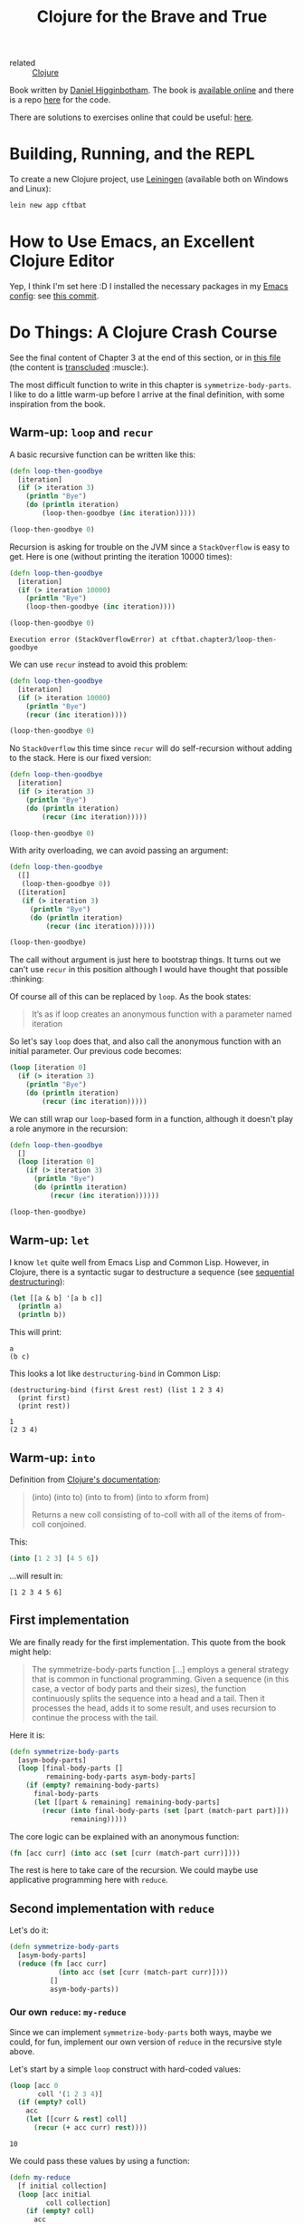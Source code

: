 :PROPERTIES:
:ID:       5c19e8cd-da2b-4c0b-8bf7-5d5f6288b49a
:CREATED:  [2022-01-24 Mon 22:27]
:END:
#+title: Clojure for the Brave and True
#+filetags: :book:

- related :: [[id:b5f6eabf-622e-4b8c-9ce6-45207850d301][Clojure]]

Book written by [[id:c8b453e8-f36a-4b1a-a751-7815c8571855][Daniel Higginbotham]]. The book is [[https://www.braveclojure.com/][available online]] and
there is a repo [[https://github.com/braveclojure/cftbat-code][here]] for the code.

There are solutions to exercises online that could be useful: [[https://github.com/madmax96/brave-clojure-solutions][here]].

* Building, Running, and the REPL
:PROPERTIES:
:CREATED:  [2022-01-27 Thu 23:26]
:END:

To create a new Clojure project, use [[https://leiningen.org/][Leiningen]] (available both on
Windows and Linux):

#+begin_src sh
  lein new app cftbat
#+end_src

* How to Use Emacs, an Excellent Clojure Editor
:PROPERTIES:
:CREATED:  [2022-01-27 Thu 23:34]
:END:

Yep, I think I'm set here :D I installed the necessary packages in my
[[https://github.com/alecigne/.emacs.d][Emacs config]]: see [[https://github.com/alecigne/.emacs.d/commit/d9ed07c5da0286251f34e2d70d3dcdfc0053406a][this commit]].

* Do Things: A Clojure Crash Course
:PROPERTIES:
:CREATED:  [2022-01-27 Thu 23:23]
:END:

See the final content of Chapter 3 at the end of this section, or in
[[file:code/cftbat/src/cftbat/chapter3.clj][this file]] (the content is [[https://github.com/nobiot/org-transclusion][transcluded]] :muscle:).

The most difficult function to write in this chapter is
~symmetrize-body-parts~. I like to do a little warm-up before I arrive
at the final definition, with some inspiration from the book.

** Warm-up: ~loop~ and ~recur~
:PROPERTIES:
:CREATED:  [2022-01-30 Sun 19:12]
:END:

A basic recursive function can be written like this:

#+begin_src clojure
  (defn loop-then-goodbye
    [iteration]
    (if (> iteration 3)
      (println "Bye")
      (do (println iteration)
          (loop-then-goodbye (inc iteration)))))

  (loop-then-goodbye 0)
#+end_src

Recursion is asking for trouble on the JVM since a =StackOverflow= is
easy to get. Here is one (without printing the iteration 10000 times):

#+begin_src clojure
  (defn loop-then-goodbye
    [iteration]
    (if (> iteration 10000)
      (println "Bye")
      (loop-then-goodbye (inc iteration))))

  (loop-then-goodbye 0)
#+end_src

#+begin_example
  Execution error (StackOverflowError) at cftbat.chapter3/loop-then-goodbye
#+end_example

We can use ~recur~ instead to avoid this problem:

#+begin_src clojure
  (defn loop-then-goodbye
    [iteration]
    (if (> iteration 10000)
      (println "Bye")
      (recur (inc iteration))))

  (loop-then-goodbye 0)
#+end_src

No =StackOverflow= this time since ~recur~ will do self-recursion
without adding to the stack. Here is our fixed version:

#+begin_src clojure
  (defn loop-then-goodbye
    [iteration]
    (if (> iteration 3)
      (println "Bye")
      (do (println iteration)
          (recur (inc iteration)))))

  (loop-then-goodbye 0)
#+end_src

With arity overloading, we can avoid passing an argument:

#+begin_src clojure
  (defn loop-then-goodbye
    ([]
     (loop-then-goodbye 0))
    ([iteration]
     (if (> iteration 3)
       (println "Bye")
       (do (println iteration)
           (recur (inc iteration))))))

  (loop-then-goodbye)
#+end_src

The call without argument is just here to bootstrap things. It turns
out we can't use ~recur~ in this position although I would have
thought that possible :thinking:

Of course all of this can be replaced by ~loop~. As the book states:

#+begin_quote
It’s as if loop creates an anonymous function with a parameter named
iteration
#+end_quote

So let's say ~loop~ does that, and also call the anonymous function
with an initial parameter. Our previous code becomes:

#+begin_src clojure
  (loop [iteration 0]
    (if (> iteration 3)
      (println "Bye")
      (do (println iteration)
          (recur (inc iteration)))))
#+end_src

We can still wrap our ~loop~-based form in a function, although it
doesn't play a role anymore in the recursion:

#+begin_src clojure
  (defn loop-then-goodbye
    []
    (loop [iteration 0]
      (if (> iteration 3)
        (println "Bye")
        (do (println iteration)
            (recur (inc iteration))))))

  (loop-then-goodbye)
#+end_src

** Warm-up: ~let~
:PROPERTIES:
:CREATED:  [2022-01-30 Sun 20:51]
:END:

I know ~let~ quite well from Emacs Lisp and Common Lisp. However, in
Clojure, there is a syntactic sugar to destructure a sequence (see
[[https://clojure.org/guides/destructuring#_sequential_destructuring][sequential destructuring]]):

#+begin_src clojure
  (let [[a & b] '[a b c]]
    (println a)
    (println b))
#+end_src

This will print:

#+begin_example
  a
  (b c)
#+end_example

This looks a lot like ~destructuring-bind~ in Common Lisp:

#+begin_src common-lisp
  (destructuring-bind (first &rest rest) (list 1 2 3 4)
    (print first)
    (print rest))
#+end_src

#+begin_example
  1
  (2 3 4)
#+end_example

** Warm-up: ~into~
:PROPERTIES:
:CREATED:  [2022-01-30 Sun 21:17]
:END:

Definition from [[https://clojuredocs.org/clojure.core/into][Clojure's documentation]]:

#+begin_quote
(into) (into to) (into to from) (into to xform from)

Returns a new coll consisting of to-coll with all of the items of
from-coll conjoined.
#+end_quote

This:

#+name: into
#+begin_src clojure :results value verbatim :exports both
  (into [1 2 3] [4 5 6])
#+end_src

...will result in:

#+results: into
: [1 2 3 4 5 6]

** First implementation
:PROPERTIES:
:CREATED:  [2022-01-30 Sun 21:29]
:END:

We are finally ready for the first implementation. This quote from the
book might help:

#+begin_quote
The symmetrize-body-parts function [...] employs a general strategy
that is common in functional programming. Given a sequence (in this
case, a vector of body parts and their sizes), the function
continuously splits the sequence into a head and a tail. Then it
processes the head, adds it to some result, and uses recursion to
continue the process with the tail.
#+end_quote

Here it is:

#+begin_src clojure :results value verbatim :exports both
  (defn symmetrize-body-parts
    [asym-body-parts]
    (loop [final-body-parts []
           remaining-body-parts asym-body-parts]
      (if (empty? remaining-body-parts)
        final-body-parts
        (let [[part & remaining] remaining-body-parts]
          (recur (into final-body-parts (set [part (match-part part)]))
                 remaining)))))
#+end_src

The core logic can be explained with an anonymous function:

#+begin_src clojure
  (fn [acc curr] (into acc (set [curr (match-part curr)])))
#+end_src

The rest is here to take care of the recursion. We could maybe use
applicative programming here with ~reduce~.

** Second implementation with ~reduce~
:PROPERTIES:
:CREATED:  [2022-01-30 Sun 21:51]
:END:

Let's do it:

#+begin_src clojure
  (defn symmetrize-body-parts
    [asym-body-parts]
    (reduce (fn [acc curr]
              (into acc (set [curr (match-part curr)])))
            []
            asym-body-parts))
#+end_src

*** Our own ~reduce~: ~my-reduce~
:PROPERTIES:
:CREATED:  [2022-01-30 Sun 22:35]
:END:

Since we can implement ~symmetrize-body-parts~ both ways, maybe we
could, for fun, implement our own version of ~reduce~ in the recursive
style above.

Let's start by a simple ~loop~ construct with hard-coded values:

#+begin_src clojure :results value verbatim :exports both
  (loop [acc 0
         coll '(1 2 3 4)]
    (if (empty? coll)
      acc
      (let [[curr & rest] coll]
        (recur (+ acc curr) rest))))
#+end_src

#+RESULTS:
: 10

We could pass these values by using a function:

#+begin_src clojure :results value verbatim :exports both
  (defn my-reduce
    [f initial collection]
    (loop [acc initial
           coll collection]
      (if (empty? coll)
        acc
        (let [[curr & rest] coll]
          (recur (f acc curr) rest)))))
#+end_src

#+begin_src clojure :results value verbatim :exports both
  (my-reduce + 0 [1 2 3 4])
#+end_src

#+results:
: 10

And then to obtain the 2-arg ~reduce~ version:

#+begin_src clojure
  (defn my-reduce
    ([f initial collection]
     (loop [acc initial
            coll collection]
       (if (empty? coll)
         acc
         (let [[curr & rest] coll]
           (recur (f acc curr) rest)))))
    ([f [curr & rest]]
     (recur f curr rest)))
#+end_src

#+begin_src clojure :results value verbatim :exports both
  (my-reduce + [1 2 3 4])
#+end_src

#+results:
: 10

Cool!

** The ~hit~ function
:PROPERTIES:
:CREATED:  [2022-01-30 Sun 23:07]
:ID:       c03d1b1b-fb77-4e6e-bd44-e7ada575869f
:ROAM_EXCLUDE: t
:END:

The goal of the ~hit~ function is to return a body part that was hit
randomly. Of course the probability to hit the body part should be a
function of its size.

Here is a proposal:

- Choose a number between 0 and the total size of the body parts (a
  "limit")

- "Line up" all body parts, little by little

- Check which body part is the first to go beyond this limit: this
  body part will be hit.

Let's do things step by step by using hard-coded values. We first need
the real total size of the body parts to not go over it:

#+begin_src clojure :results value verbatim :exports both
  (reduce + (map :size (symmetrize-body-parts asym-hobbit-body-parts)))
#+end_src

#+RESULTS:
: 85

We might of course use this method in the final implementation. So the
total size is 85, and let's say we hit at 23: how could we find the
part using ~loop~?

Let's use basic recursion with ~loop~:

#+begin_src clojure :results value verbatim :exports both
  (loop [[curr & rest] (symmetrize-body-parts asym-hobbit-body-parts)
         acc (:size curr)]
    (if (> acc 3)
      curr
      (recur rest (+ acc (:size (first rest))))))
#+end_src

#+RESULTS:
: {:name "left-eye", :size 1}

The chest is hit!

Let's write the entire function:

#+begin_src clojure :results value verbatim :exports both
  (defn hit
    [asym-body-parts]
    (let [sym-parts (symmetrize-body-parts asym-body-parts)
          total-size (reduce + (map :size sym-parts))
          target (rand total-size)]
      (loop [[curr & rest] sym-parts
             acc (:size curr)]
        (if (> acc target)
          curr
          (recur rest (+ acc (:size (first rest))))))))
#+end_src

#+RESULTS:
: #'cftbat.chapter3/hit

And call (h)it ;):

#+begin_src clojure :results value verbatim :exports both
  (hit asym-hobbit-body-parts)
#+end_src

#+RESULTS:
: {:name "right-forearm", :size 3}

** Final file
:PROPERTIES:
:CREATED:  [2022-01-30 Sun 19:12]
:END:

Here is the transclusion from [[file:code/cftbat/src/cftbat/chapter3.clj][Chapter's 3 Clojure file]].

#+transclude: [[file:code/cftbat/src/cftbat/chapter3.clj][chapter3.clj]]  :src clojure

** Exercises
:PROPERTIES:
:CREATED:  [2022-01-30 Sun 23:07]
:ID:       8b31fc0b-dfda-488a-acb7-9fb816ade68a
:ROAM_EXCLUDE: t
:END:

Check [[file:code/cftbat/src/cftbat/chapter3_ex.clj][chapter3_ex.clj]]. Here is the transclusion:

#+transclude: [[file:code/cftbat/src/cftbat/chapter3_ex.clj][chapter3_ex.clj]]  :src clojure
